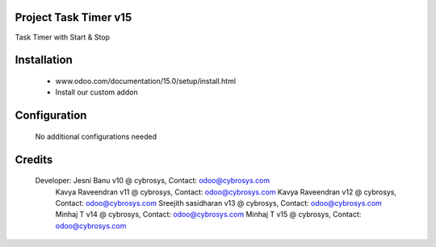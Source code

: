 Project Task Timer v15
======================
Task Timer with Start & Stop 

Installation
============
	- www.odoo.com/documentation/15.0/setup/install.html
	- Install our custom addon

Configuration
=============

    No additional configurations needed

Credits
=======
    Developer: Jesni Banu v10 @ cybrosys, Contact: odoo@cybrosys.com
               Kavya Raveendran v11 @ cybrosys, Contact: odoo@cybrosys.com
               Kavya Raveendran v12 @ cybrosys, Contact: odoo@cybrosys.com
               Sreejith sasidharan v13 @ cybrosys, Contact: odoo@cybrosys.com
               Minhaj T v14 @ cybrosys, Contact: odoo@cybrosys.com
               Minhaj T v15 @ cybrosys, Contact: odoo@cybrosys.com
